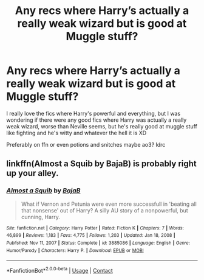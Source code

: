 #+TITLE: Any recs where Harry’s actually a really weak wizard but is good at Muggle stuff?

* Any recs where Harry’s actually a really weak wizard but is good at Muggle stuff?
:PROPERTIES:
:Author: CloKaboom
:Score: 4
:DateUnix: 1611100655.0
:DateShort: 2021-Jan-20
:FlairText: Request
:END:
I really love the fics where Harry's powerful and everything, but I was wondering if there were any good fics where Harry was actually a really weak wizard, worse than Neville seems, but he's really good at muggle stuff like fighting and he's witty and whatever the hell it is XD

Preferably on ffn or even potions and snitches maybe ao3? Idrc


** linkffn(Almost a Squib by BajaB) is probably right up your alley.
:PROPERTIES:
:Author: aldonius
:Score: 1
:DateUnix: 1611104119.0
:DateShort: 2021-Jan-20
:END:

*** [[https://www.fanfiction.net/s/3885086/1/][*/Almost a Squib/*]] by [[https://www.fanfiction.net/u/943028/BajaB][/BajaB/]]

#+begin_quote
  What if Vernon and Petunia were even more successfull in 'beating all that nonsense' out of Harry? A silly AU story of a nonpowerful, but cunning, Harry.
#+end_quote

^{/Site/:} ^{fanfiction.net} ^{*|*} ^{/Category/:} ^{Harry} ^{Potter} ^{*|*} ^{/Rated/:} ^{Fiction} ^{K} ^{*|*} ^{/Chapters/:} ^{7} ^{*|*} ^{/Words/:} ^{46,899} ^{*|*} ^{/Reviews/:} ^{1,183} ^{*|*} ^{/Favs/:} ^{4,775} ^{*|*} ^{/Follows/:} ^{1,203} ^{*|*} ^{/Updated/:} ^{Jan} ^{18,} ^{2008} ^{*|*} ^{/Published/:} ^{Nov} ^{11,} ^{2007} ^{*|*} ^{/Status/:} ^{Complete} ^{*|*} ^{/id/:} ^{3885086} ^{*|*} ^{/Language/:} ^{English} ^{*|*} ^{/Genre/:} ^{Humor/Parody} ^{*|*} ^{/Characters/:} ^{Harry} ^{P.} ^{*|*} ^{/Download/:} ^{[[http://www.ff2ebook.com/old/ffn-bot/index.php?id=3885086&source=ff&filetype=epub][EPUB]]} ^{or} ^{[[http://www.ff2ebook.com/old/ffn-bot/index.php?id=3885086&source=ff&filetype=mobi][MOBI]]}

--------------

*FanfictionBot*^{2.0.0-beta} | [[https://github.com/FanfictionBot/reddit-ffn-bot/wiki/Usage][Usage]] | [[https://www.reddit.com/message/compose?to=tusing][Contact]]
:PROPERTIES:
:Author: FanfictionBot
:Score: 1
:DateUnix: 1611104147.0
:DateShort: 2021-Jan-20
:END:
